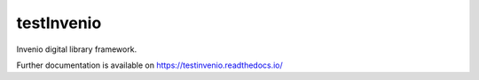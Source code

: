 ..
    Copyright (C) 2020 alzp.

    testInvenio is free software; you can redistribute it and/or modify it
    under the terms of the MIT License; see LICENSE file for more details.

=============
 testInvenio
=============

.. image:: https://img.shields.io/travis/testinvenio/testinvenio.svg
        :target: https://travis-ci.org/testinvenio/testinvenio

.. image:: https://img.shields.io/coveralls/testinvenio/testinvenio.svg
        :target: https://coveralls.io/r/testinvenio/testinvenio

.. image:: https://img.shields.io/github/license/testinvenio/testinvenio.svg
        :target: https://github.com/testinvenio/testinvenio/blob/master/LICENSE

Invenio digital library framework.

Further documentation is available on
https://testinvenio.readthedocs.io/

